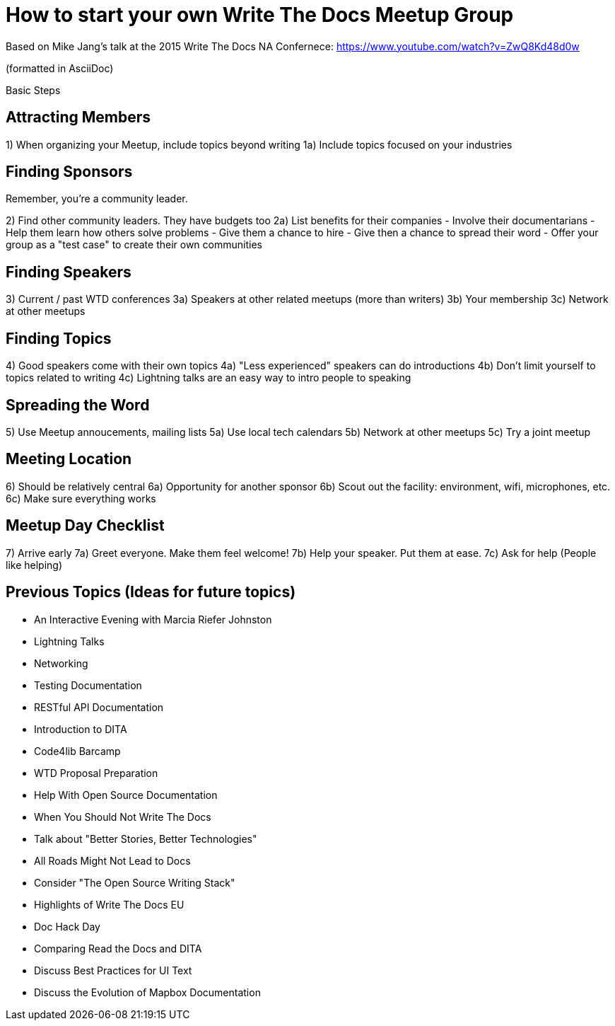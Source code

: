 = How to start your own Write The Docs Meetup Group

Based on Mike Jang's talk at the 2015 Write The Docs NA Confernece:
https://www.youtube.com/watch?v=ZwQ8Kd48d0w

(formatted in AsciiDoc)

Basic Steps

== Attracting Members

1) When organizing your Meetup, include topics beyond writing
1a) Include topics focused on your industries 


== Finding Sponsors

Remember, you're a community leader.

2) Find other community leaders. They have budgets too
2a) List benefits for their companies
- Involve their documentarians
- Help them learn how others solve problems
- Give them a chance to hire
- Give then a chance to spread their word
- Offer your group as a "test case" to create their own communities

== Finding Speakers

3) Current / past WTD conferences
3a) Speakers at other related meetups (more than writers)
3b) Your membership
3c) Network at other meetups


== Finding Topics

4) Good speakers come with their own topics
4a) "Less experienced" speakers can do introductions
4b) Don't limit yourself to topics related to writing
4c) Lightning talks are an easy way to intro people to speaking


== Spreading the Word

5) Use Meetup annoucements, mailing lists
5a) Use local tech calendars
5b) Network at other meetups
5c) Try a joint meetup

== Meeting Location

6) Should be relatively central
6a) Opportunity for another sponsor
6b) Scout out the facility: environment, wifi, microphones, etc.
6c) Make sure everything works

== Meetup Day Checklist

7) Arrive early
7a) Greet everyone. Make them feel welcome!
7b) Help your speaker. Put them at ease.
7c) Ask for help (People like helping)

== Previous Topics (Ideas for future topics)

- An Interactive Evening with Marcia Riefer Johnston
- Lightning Talks
- Networking
- Testing Documentation
- RESTful API Documentation
- Introduction to DITA
- Code4lib Barcamp
- WTD Proposal Preparation
- Help With Open Source Documentation
- When You Should Not Write The Docs
- Talk about "Better Stories, Better Technologies"
- All Roads Might Not Lead to Docs
- Consider "The Open Source Writing Stack"
- Highlights of Write The Docs EU
- Doc Hack Day
- Comparing Read the Docs and DITA
- Discuss Best Practices for UI Text
- Discuss the Evolution of Mapbox Documentation
